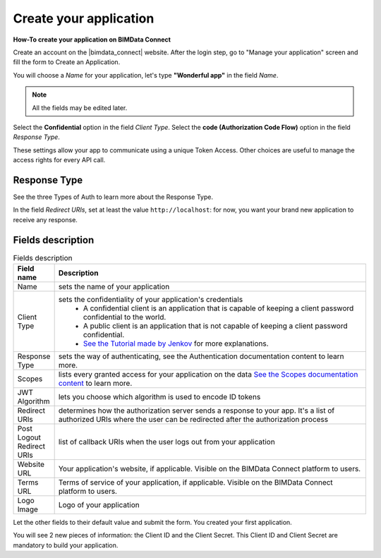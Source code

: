=========================
Create your application
=========================

**How-To create your application on BIMData Connect**

Create an account on the |bimdata_connect| website. After the login step, go to "Manage your application" screen and fill the form to Create an Application.

You will choose a *Name* for your application, let's type **"Wonderful app"** in the field *Name*.

.. Note::
    All the fields may be edited later.

Select the **Confidential** option in the field *Client Type*.
Select the **code (Authorization Code Flow)** option in the field *Response Type*.

These settings allow your app to communicate using a unique Token Access.
Other choices are useful to manage the access rights for every API call.

Response Type
==============

See the three Types of Auth to learn more about the Response Type.

In the field *Redirect URIs*, set at least the value ``http://localhost``: for now, you want your brand new application to receive any response.

Fields description
====================

.. list-table:: Fields description
   :header-rows: 1
   :widths: 10 90

   * - Field name
     - Description
   * - Name
     - sets the name of your application
   * - Client Type
     - sets the confidentiality of your application's credentials     
           - A confidential client is an application that is capable of keeping a client password confidential to the world.
           - A public client is an application that is not capable of keeping a client password confidential.
           - `See the Tutorial made by Jenkov <http://tutorials.jenkov.com/oauth2/client-types.html>`_ for more explanations.
   * - Response Type
     - sets the way of authenticating, see the Authentication documentation content to learn more.
   * - Scopes
     - lists every granted access for your application on the data
       `See the Scopes documentation content <https://documentation.bimdata.io/v1.0/docs/scopes>`_ to learn more.
   * - JWT Algorithm
     - lets you choose which algorithm is used to encode ID tokens
   * - Redirect URIs
     - determines how the authorization server sends a response to your app.
       It's a list of authorized URIs where the user can be redirected after the authorization process
   * - Post Logout Redirect URIs
     - list of callback URIs when the user logs out from your application
   * - Website URL
     - Your application's website, if applicable. Visible on the BIMData Connect platform to users.
   * - Terms URL
     - Terms of service of your application, if applicable. Visible on the BIMData Connect platform to users.
   * - Logo Image
     - Logo of your application

Let the other fields to their default value and submit the form.
You created your first application.

You will see 2 new pieces of information: the Client ID and the Client Secret.
This Client ID and Client Secret are mandatory to build your application.